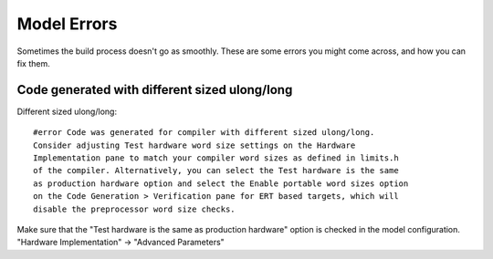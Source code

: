Model Errors
============

Sometimes the build process doesn't go as smoothly. These are some errors you might come across, and how you can fix them.

Code generated with different sized ulong/long
----------------------------------------------
Different sized ulong/long::

    #error Code was generated for compiler with different sized ulong/long.
    Consider adjusting Test hardware word size settings on the Hardware
    Implementation pane to match your compiler word sizes as defined in limits.h
    of the compiler. Alternatively, you can select the Test hardware is the same
    as production hardware option and select the Enable portable word sizes option
    on the Code Generation > Verification pane for ERT based targets, which will
    disable the preprocessor word size checks.

Make sure that the "Test hardware is the same as production hardware" option is
checked in the model configuration. "Hardware Implementation" -> "Advanced Parameters"
